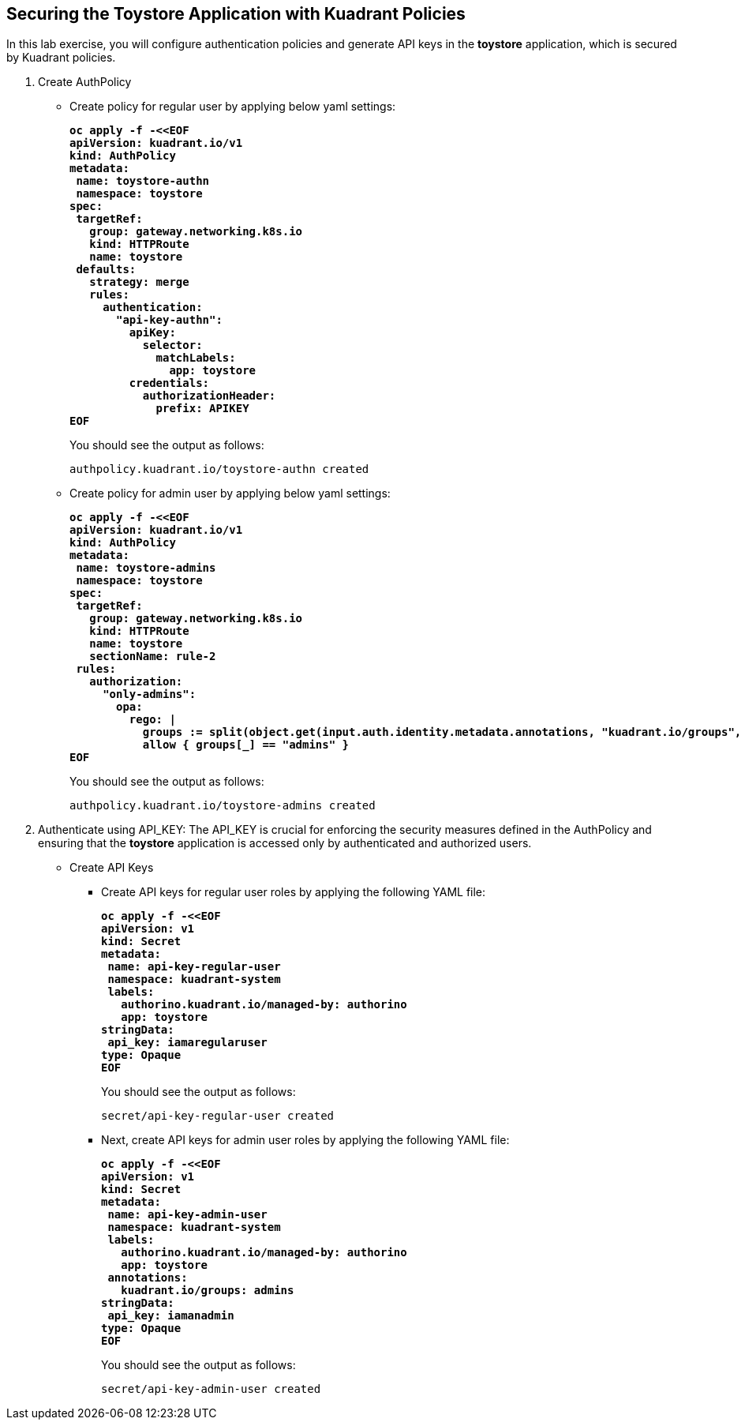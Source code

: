 == Securing the Toystore Application with Kuadrant Policies

In this lab exercise, you will configure authentication policies and generate API keys in the **toystore** application, which is secured by Kuadrant policies.

. Create AuthPolicy
* Create policy for regular user by applying below yaml settings:
+
====
[source,subs="verbatim,quotes"]
----
**oc apply -f -<<EOF
apiVersion: kuadrant.io/v1
kind: AuthPolicy
metadata:
 name: toystore-authn
 namespace: toystore
spec:
 targetRef:
   group: gateway.networking.k8s.io
   kind: HTTPRoute
   name: toystore
 defaults:
   strategy: merge
   rules:
     authentication:
       "api-key-authn":
         apiKey:
           selector:
             matchLabels:
               app: toystore
         credentials:
           authorizationHeader:
             prefix: APIKEY
EOF**
----
====
+
You should see the output as follows:
+
[source,subs="verbatim,quotes"]
----
authpolicy.kuadrant.io/toystore-authn created
----

* Create policy for admin user by applying below yaml settings:
+
====
[source,subs="verbatim,quotes"]
----
**oc apply -f -<<EOF
apiVersion: kuadrant.io/v1
kind: AuthPolicy
metadata:
 name: toystore-admins
 namespace: toystore
spec:
 targetRef:
   group: gateway.networking.k8s.io
   kind: HTTPRoute
   name: toystore
   sectionName: rule-2
 rules:
   authorization:
     "only-admins":
       opa:
         rego: |
           groups := split(object.get(input.auth.identity.metadata.annotations, "kuadrant.io/groups", ""), ",")
           allow { groups[_] == "admins" }
EOF**
----
====
+
You should see the output as follows:
+
[source,subs="verbatim,quotes"]
----
authpolicy.kuadrant.io/toystore-admins created
----

. Authenticate using API_KEY: The API_KEY is crucial for enforcing the security measures defined in the AuthPolicy and ensuring that the **toystore** application is accessed only by authenticated and authorized users.

* Create API Keys
** Create API keys for regular user roles by applying the following YAML file:
+
====
[source,subs="verbatim,quotes"]
----
**oc apply -f -<<EOF
apiVersion: v1
kind: Secret
metadata:
 name: api-key-regular-user
 namespace: kuadrant-system
 labels:
   authorino.kuadrant.io/managed-by: authorino
   app: toystore
stringData:
 api_key: iamaregularuser
type: Opaque
EOF**
----
====
+
You should see the output as follows:
+
[source,subs="verbatim,quotes"]
----
secret/api-key-regular-user created
----

** Next, create API keys for admin user roles by applying the following YAML file:
+
====
[source,subs="verbatim,quotes"]
----
**oc apply -f -<<EOF
apiVersion: v1
kind: Secret
metadata:
 name: api-key-admin-user
 namespace: kuadrant-system
 labels:
   authorino.kuadrant.io/managed-by: authorino
   app: toystore
 annotations:
   kuadrant.io/groups: admins
stringData:
 api_key: iamanadmin
type: Opaque
EOF**
----
====
+
You should see the output as follows:
+
[source,subs="verbatim,quotes"]
----
secret/api-key-admin-user created
----
